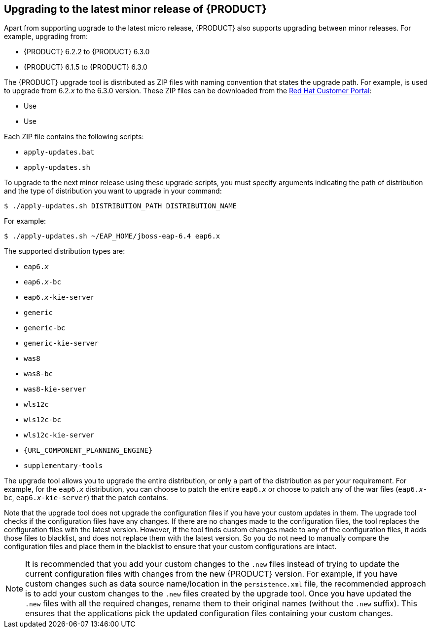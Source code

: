 
// Use for DM/PAM 7.1

[id='upgrading-minor-release-proc']
== Upgrading to the latest minor release of {PRODUCT}

Apart from supporting upgrade to the latest micro release, {PRODUCT} also supports upgrading between minor releases. For example, upgrading from:

* {PRODUCT} 6.2.2 to {PRODUCT} 6.3.0
* {PRODUCT} 6.1.5 to {PRODUCT} 6.3.0

The {PRODUCT} upgrade tool is distributed as ZIP files with naming convention that states the upgrade path. For example,
ifdef::DM[]
`jboss-brms-6.2.2-to-6.3.0-patch.zip`
endif::DM[]
ifdef::PAM[]
`jboss-bpmsuite-6.2.2-to-6.3.0-patch.zip`
endif::PAM[]
is used to upgrade from 6.2._x_ to the 6.3.0 version. These ZIP files can be downloaded from the https://access.redhat.com/downloads/[Red Hat Customer Portal]:

* Use
ifdef::DM[]
`jboss-brms-6.2.2-to-6.3.0-patch.zip` to upgrade from Red Hat JBoss BRMS 6.2.2 to Red Hat JBoss BRMS 6.3.0.
endif::DM[]
ifdef::PAM[]
`jboss-bpmsuite-6.2.2-to-6.3.0-patch.zip` to upgrade from Red Hat JBoss BPM Suite 6.2.2 to Red Hat JBoss BPM Suite 6.3.0.
endif::PAM[]
* Use
ifdef::DM[]
`jboss-brms-6.1.5-to-6.3.0-patch.zip` to upgrade from Red Hat JBoss BRMS 6.1.5 to Red Hat JBoss BRMS 6.3.0.
endif::DM[]
ifdef::PAM[]
`jboss-bpmsuite-6.1.5-to-6.3.0-patch.zip` to upgrade from Red Hat JBoss BPM Suite 6.1.5 to Red Hat JBoss BPM Suite 6.3.0.
endif::PAM[]

Each ZIP file contains the following scripts:

* `apply-updates.bat`
* `apply-updates.sh`

To upgrade to the next minor release using these upgrade scripts, you must specify arguments indicating the path of distribution and the type of distribution you want to upgrade in your command:

[source]
----
$ ./apply-updates.sh DISTRIBUTION_PATH DISTRIBUTION_NAME
----

For example:

[source]
----
$ ./apply-updates.sh ~/EAP_HOME/jboss-eap-6.4 eap6.x
----

The supported distribution types are:

* `eap6._x_`
* `eap6._x_-bc`
ifdef::PAM[* `eap6._x_-dashbuilder`]
* `eap6._x_-kie-server`
* `generic`
* `generic-bc`
ifdef::PAM[* `generic-dashbuilder`]
* `generic-kie-server`
* `was8`
* `was8-bc`
ifdef::PAM[* `was8-dashbuilder`]
* `was8-kie-server`
* `wls12c`
* `wls12c-bc`
ifdef::PAM[* `wls12c-dashbuilder`]
* `wls12c-kie-server`
ifdef::DM[* `brms-engine`]
ifdef::PAM[* `bpmsuite-engine`]
* `{URL_COMPONENT_PLANNING_ENGINE}`
* `supplementary-tools`

The upgrade tool allows you to upgrade the entire distribution, or only a part of the distribution as per your requirement. For example, for the `eap6._x_` distribution, you can choose to patch the entire `eap6._x_` or choose to patch any of the war files (`eap6._x_-bc`,
ifdef::PAM[]
`eap6._x_-dashbuilder`,
endif::PAM[]
`eap6._x_-kie-server`) that the patch contains.

Note that the upgrade tool does not upgrade the configuration files if you have your custom updates in them. The upgrade tool checks if the configuration files have any changes. If there are no changes made to the configuration files, the tool replaces the configuration files with the latest version. However, if the tool finds custom changes made to any of the configuration files, it adds those files to blacklist, and does not replace them with the latest version. So you do not need to manually compare the configuration files and place them in the blacklist to ensure that your custom configurations are intact.

NOTE: It is recommended that you add your custom changes to the `.new` files instead of trying to update the current configuration files with changes from the new {PRODUCT} version. For example, if you have custom changes such as data source name/location in the `persistence.xml` file, the recommended approach is to add your custom changes to the `.new` files created by the upgrade tool. Once you have updated the `.new` files with all the required changes, rename them to their original names (without the `.new` suffix). This ensures that the applications pick the updated configuration files containing your custom changes.

